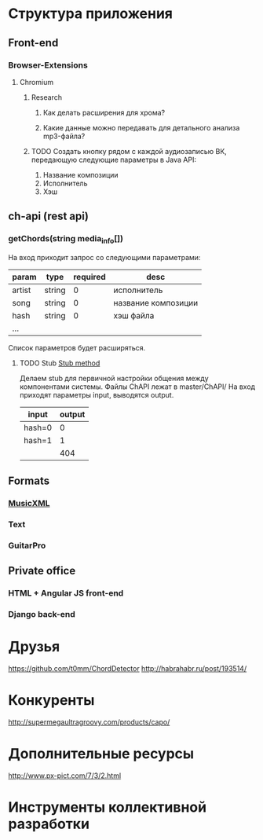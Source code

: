 * Структура приложения
** Front-end
*** Browser-Extensions
**** Chromium
***** Research
****** Как делать расширения для хрома?
****** Какие данные можно передавать для детального анализа mp3-файла?
***** TODO Создать кнопку рядом с каждой аудиозаписью ВК, передающую следующие параметры в Java API:
1. Название композиции
2. Исполнитель
3. Хэш
** ch-api (rest api)
*** getChords(string media_info[])
На вход приходит запрос со следующими параметрами:
|--------+--------+----------+---------------------|
| param  | type   | required | desc                |
|--------+--------+----------+---------------------|
| artist | string |        0 | исполнитель         |
| song   | string |        0 | название композиции |
| hash   | string |        0 | хэш файла           |
| ...    |        |          |                     |
|--------+--------+----------+---------------------|
Список параметров будет расширяться.
**** TODO Stub [[http://en.wikipedia.org/wiki/Method_stub][Stub method]]
DEADLINE: <2014-11-07 Fri>
Делаем stub для первичной настройки общения между компонентами системы.
Файлы ChAPI лежат в master/ChAPI/
На вход приходят параметры input, выводятся output.
|--------+--------|
| input  | output |
|--------+--------|
| hash=0 |      0 |
| hash=1 |      1 |
|--------+--------|
|        |    404 |
|--------+--------|
** Formats
*** [[http://en.wikipedia.org/wiki/MusicXML][MusicXML]]
*** Text
*** GuitarPro
** Private office
*** HTML + Angular JS front-end
*** Django back-end
* Друзья
https://github.com/t0mm/ChordDetector http://habrahabr.ru/post/193514/
* Конкуренты
http://supermegaultragroovy.com/products/capo/
* Дополнительные ресурсы
http://www.px-pict.com/7/3/2.html
* Инструменты коллективной разработки
